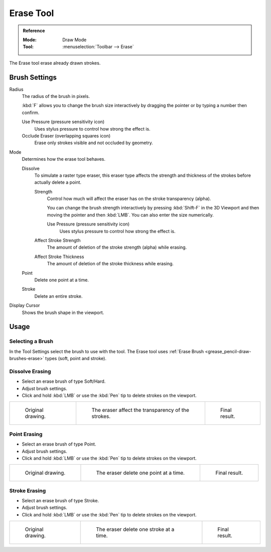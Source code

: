 .. _tool-grease-pencil-draw-erase:

**********
Erase Tool
**********

.. admonition:: Reference
   :class: refbox

   :Mode:      Draw Mode
   :Tool:      :menuselection:`Toolbar --> Erase`

The Erase tool erase already drawn strokes.


Brush Settings
==============

Radius
   The radius of the brush in pixels.

   :kbd:`F` allows you to change the brush size interactively by dragging the pointer or
   by typing a number then confirm.

   Use Pressure (pressure sensitivity icon)
      Uses stylus pressure to control how strong the effect is.
   Occlude Eraser (overlapping squares icon)
      Erase only strokes visible and not occluded by geometry.

Mode
   Determines how the erase tool behaves.

   Dissolve
      To simulate a raster type eraser, this eraser type
      affects the strength and thickness of the strokes before actually delete a point.

      Strength
         Control how much will affect the eraser has on the stroke transparency (alpha).

         You can change the brush strength interactively by pressing :kbd:`Shift-F`
         in the 3D Viewport and then moving the pointer and then :kbd:`LMB`.
         You can also enter the size numerically.

         Use Pressure (pressure sensitivity icon)
            Uses stylus pressure to control how strong the effect is.

      Affect Stroke Strength
         The amount of deletion of the stroke strength (alpha) while erasing.
      Affect Stroke Thickness
         The amount of deletion of the stroke thickness while erasing.

   Point
      Delete one point at a time.
   Stroke
      Delete an entire stroke.

Display Cursor
   Shows the brush shape in the viewport.


Usage
=====

Selecting a Brush
-----------------

In the Tool Settings select the brush to use with the tool.
The Erase tool uses :ref:`Erase Brush <grease_pencil-draw-brushes-erase>` types (soft, point and stroke).


Dissolve Erasing
----------------

- Select an erase brush of type Soft/Hard.

- Adjust brush settings.

- Click and hold :kbd:`LMB` or use the :kbd:`Pen` tip to delete strokes on the viewport.

.. list-table::

   * - .. figure:: /images/grease-pencil_modes_draw_tool-settings_erase_soft-01.png
          :width: 200px

          Original drawing.

     - .. figure:: /images/grease-pencil_modes_draw_tool-settings_erase_soft-02.png
          :width: 200px

          The eraser affect the transparency of the strokes.

     - .. figure:: /images/grease-pencil_modes_draw_tool-settings_erase_soft-03.png
          :width: 200px

          Final result.


Point Erasing
-------------

- Select an erase brush of type Point.

- Adjust brush settings.

- Click and hold :kbd:`LMB` or use the :kbd:`Pen` tip to delete strokes on the viewport.

.. list-table::

   * - .. figure:: /images/grease-pencil_modes_draw_tool-settings_erase_point-01.png
          :width: 200px

          Original drawing.

     - .. figure:: /images/grease-pencil_modes_draw_tool-settings_erase_point-02.png
          :width: 200px

          The eraser delete one point at a time.

     - .. figure:: /images/grease-pencil_modes_draw_tool-settings_erase_point-03.png
          :width: 200px

          Final result.


Stroke Erasing
--------------

- Select an erase brush of type Stroke.

- Adjust brush settings.

- Click and hold :kbd:`LMB` or use the :kbd:`Pen` tip to delete strokes on the viewport.

.. list-table::

   * - .. figure:: /images/grease-pencil_modes_draw_tool-settings_erase_stroke-01.png
          :width: 200px

          Original drawing.

     - .. figure:: /images/grease-pencil_modes_draw_tool-settings_erase_stroke-02.png
          :width: 200px

          The eraser delete one stroke at a time.

     - .. figure:: /images/grease-pencil_modes_draw_tool-settings_erase_stroke-03.png
          :width: 200px

          Final result.
